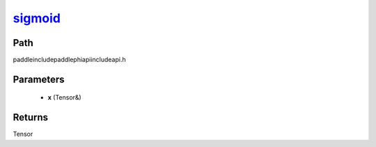 .. _en_api_paddle_experimental_sigmoid_:

sigmoid_
-------------------------------

.. cpp:function:: Tensor & sigmoid_ ( Tensor & x ) ;



Path
:::::::::::::::::::::
paddle\include\paddle\phi\api\include\api.h

Parameters
:::::::::::::::::::::
	- **x** (Tensor&)

Returns
:::::::::::::::::::::
Tensor
